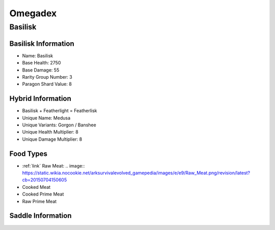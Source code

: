 Omegadex
========

.. _Basilisk:

Basilisk
--------

Basilisk Information
^^^^^^^^^^^^^^^^^^^^

- Name: Basilisk
- Base Health: 2750
- Base Damage: 55
- Rarity Group Number: 3
- Paragon Shard Value: 8

Hybrid Information
^^^^^^^^^^^^^^^^^^

- Basilisk + Featherlight = Featherlisk

- Unique Name: Medusa
- Unique Variants: Gorgon / Banshee
- Unique Health Multiplier: 8
- Unique Damage Multiplier: 8

Food Types
^^^^^^^^^^

- :ref:`link` Raw Meat: .. image:: https://static.wikia.nocookie.net/arksurvivalevolved_gamepedia/images/e/e9/Raw_Meat.png/revision/latest?cb=20150704150605
- Cooked Meat
- Cooked Prime Meat
- Raw Prime Meat

Saddle Information
^^^^^^^^^^^^^^^^^^

.. image:: images/Saddles/basilisk.png
